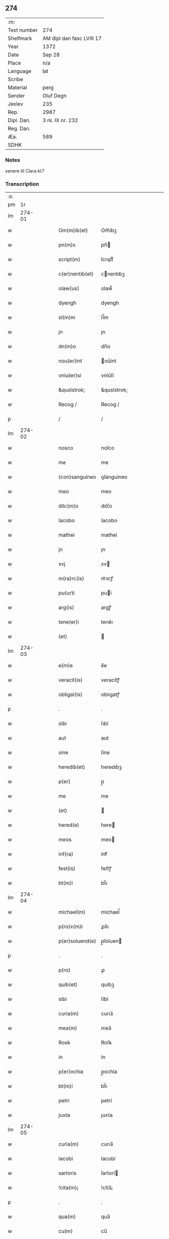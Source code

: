 ** 274
| :m:         |                           |
| Text number | 274                       |
| Shelfmark   | AM dipl dan fasc LVIII 17 |
| Year        | 1372                      |
| Date        | Sep 28                    |
| Place       | n/a                       |
| Language    | lat                       |
| Scribe      |                           |
| Material    | perg                      |
| Sender      | Oluf Degn                 |
| Jexlev      | 235                       |
| Rep.        | 2987                      |
| Dipl. Dan.  | 3 rk. IX nr. 232          |
| Reg. Dan.   |                           |
| Æa.         | 589                       |
| SDHK        |                           |

*** Notes
senere til Clara kl.?

*** Transcription
| :s: |        |   |   |   |   |                 |              |   |   |   |                                 |     |   |   |   |        |
| pm  |     1r |   |   |   |   |                 |              |   |   |   |                                 |     |   |   |   |        |
| lm  | 274-01 |   |   |   |   |                 |              |   |   |   |                                 |     |   |   |   |        |
| w   |        |   |   |   |   | Om(m)ib(et)     | Om̅íbꝫ        |   |   |   |                                 | lat |   |   |   | 274-01 |
| w   |        |   |   |   |   | pn(m)s          | pn̅          |   |   |   |                                 | lat |   |   |   | 274-01 |
| w   |        |   |   |   |   | script(m)       | ſcrıptͫ       |   |   |   |                                 | lat |   |   |   | 274-01 |
| w   |        |   |   |   |   | c(er)nentib(et) | cnentıbꝫ    |   |   |   |                                 | lat |   |   |   | 274-01 |
| w   |        |   |   |   |   | olaw(us)        | olaw᷒         |   |   |   |                                 | lat |   |   |   | 274-01 |
| w   |        |   |   |   |   | dyengh          | dyengh       |   |   |   |                                 | lat |   |   |   | 274-01 |
| w   |        |   |   |   |   | sl(m)m          | ſl̅m          |   |   |   |                                 | lat |   |   |   | 274-01 |
| w   |        |   |   |   |   | jn              | ȷn           |   |   |   |                                 | lat |   |   |   | 274-01 |
| w   |        |   |   |   |   | dn(m)o          | dn̅o          |   |   |   |                                 | lat |   |   |   | 274-01 |
| w   |        |   |   |   |   | nou(er)int      | ou͛ínt       |   |   |   |                                 | lat |   |   |   | 274-01 |
| w   |        |   |   |   |   | vniu(er)si      | vníu͛ſí       |   |   |   |                                 | lat |   |   |   | 274-01 |
| w   |        |   |   |   |   | &quslstrok;     | &quslstrok;  |   |   |   |                                 | lat |   |   |   | 274-01 |
| w   |        |   |   |   |   | Recog /         | Recog /      |   |   |   |                                 | lat |   |   |   | 274-01 |
| p   |        |   |   |   |   | /               | /            |   |   |   |                                 | lat |   |   |   | 274-01 |
| lm  | 274-02 |   |   |   |   |                 |              |   |   |   |                                 |     |   |   |   |        |
| w   |        |   |   |   |   | nosco           | noſco        |   |   |   |                                 | lat |   |   |   | 274-02 |
| w   |        |   |   |   |   | me              | me           |   |   |   |                                 | lat |   |   |   | 274-02 |
| w   |        |   |   |   |   | (con)sanguineo  | ꝯſanguíneo   |   |   |   |                                 | lat |   |   |   | 274-02 |
| w   |        |   |   |   |   | meo             | meo          |   |   |   |                                 | lat |   |   |   | 274-02 |
| w   |        |   |   |   |   | dilc(m)o        | dılc̅o        |   |   |   |                                 | lat |   |   |   | 274-02 |
| w   |        |   |   |   |   | Iacobo          | Iacobo       |   |   |   |                                 | lat |   |   |   | 274-02 |
| w   |        |   |   |   |   | mathei          | matheí       |   |   |   |                                 | lat |   |   |   | 274-02 |
| w   |        |   |   |   |   | jn              | ȷn           |   |   |   |                                 | lat |   |   |   | 274-02 |
| w   |        |   |   |   |   | xvj             | xv          |   |   |   |                                 | lat |   |   |   | 274-02 |
| w   |        |   |   |   |   | m(ra)rc(is)     | mᷓꝛcꝭ         |   |   |   |                                 | lat |   |   |   | 274-02 |
| w   |        |   |   |   |   | pu(ur)i         | puí         |   |   |   |                                 | lat |   |   |   | 274-02 |
| w   |        |   |   |   |   | arg(is)         | argꝭ         |   |   |   |                                 | lat |   |   |   | 274-02 |
| w   |        |   |   |   |   | tene(er)i       | tene͛ı        |   |   |   |                                 | lat |   |   |   | 274-02 |
| w   |        |   |   |   |   | (et)            |             |   |   |   |                                 | lat |   |   |   | 274-02 |
| lm  | 274-03 |   |   |   |   |                 |              |   |   |   |                                 |     |   |   |   |        |
| w   |        |   |   |   |   | e(m)e           | e̅e           |   |   |   |                                 | lat |   |   |   | 274-03 |
| w   |        |   |   |   |   | veracit(is)     | veracítꝭ     |   |   |   |                                 | lat |   |   |   | 274-03 |
| w   |        |   |   |   |   | obligat(is)     | oblıgatꝭ     |   |   |   |                                 | lat |   |   |   | 274-03 |
| p   |        |   |   |   |   | .               | .            |   |   |   |                                 | lat |   |   |   | 274-03 |
| w   |        |   |   |   |   | sibi            | ſıbí         |   |   |   |                                 | lat |   |   |   | 274-03 |
| w   |        |   |   |   |   | aut             | aut          |   |   |   |                                 | lat |   |   |   | 274-03 |
| w   |        |   |   |   |   | sine            | ſíne         |   |   |   |                                 | lat |   |   |   | 274-03 |
| w   |        |   |   |   |   | heredib(et)     | heredıbꝫ     |   |   |   |                                 | lat |   |   |   | 274-03 |
| w   |        |   |   |   |   | p(er)           | p̲            |   |   |   |                                 | lat |   |   |   | 274-03 |
| w   |        |   |   |   |   | me              | me           |   |   |   |                                 | lat |   |   |   | 274-03 |
| w   |        |   |   |   |   | (et)            |             |   |   |   |                                 | lat |   |   |   | 274-03 |
| w   |        |   |   |   |   | hered(e)        | here        |   |   |   |                                 | lat |   |   |   | 274-03 |
| w   |        |   |   |   |   | meos            | meo         |   |   |   |                                 | lat |   |   |   | 274-03 |
| w   |        |   |   |   |   | inf(ra)         | ínfᷓ          |   |   |   |                                 | lat |   |   |   | 274-03 |
| w   |        |   |   |   |   | fest(is)        | feﬅꝭ         |   |   |   |                                 | lat |   |   |   | 274-03 |
| w   |        |   |   |   |   | bt(m)i          | bt̅ı          |   |   |   |                                 | lat |   |   |   | 274-03 |
| lm  | 274-04 |   |   |   |   |                 |              |   |   |   |                                 |     |   |   |   |        |
| w   |        |   |   |   |   | michael(m)      | míchael̅      |   |   |   |                                 | lat |   |   |   | 274-04 |
| w   |        |   |   |   |   | p(ro)x(m)i      | ꝓx̅ı          |   |   |   |                                 | lat |   |   |   | 274-04 |
| w   |        |   |   |   |   | p(er)soluend(e) | p̲ſoluen     |   |   |   |                                 | lat |   |   |   | 274-04 |
| p   |        |   |   |   |   | .               | .            |   |   |   |                                 | lat |   |   |   | 274-04 |
| w   |        |   |   |   |   | p(ro)           | ꝓ            |   |   |   |                                 | lat |   |   |   | 274-04 |
| w   |        |   |   |   |   | quib(et)        | quíbꝫ        |   |   |   |                                 | lat |   |   |   | 274-04 |
| w   |        |   |   |   |   | sibi            | ſíbí         |   |   |   |                                 | lat |   |   |   | 274-04 |
| w   |        |   |   |   |   | curia(m)        | curıa̅        |   |   |   |                                 | lat |   |   |   | 274-04 |
| w   |        |   |   |   |   | mea(m)          | mea̅          |   |   |   |                                 | lat |   |   |   | 274-04 |
| w   |        |   |   |   |   | Rosꝃ            | Roſꝃ         |   |   |   |                                 | lat |   |   |   | 274-04 |
| w   |        |   |   |   |   | in              | ín           |   |   |   |                                 | lat |   |   |   | 274-04 |
| w   |        |   |   |   |   | p(er)ochia      | p̲ochía       |   |   |   |                                 | lat |   |   |   | 274-04 |
| w   |        |   |   |   |   | bt(m)i          | bt̅ı          |   |   |   |                                 | lat |   |   |   | 274-04 |
| w   |        |   |   |   |   | petri           | petrí        |   |   |   |                                 | lat |   |   |   | 274-04 |
| w   |        |   |   |   |   | juxta           | ȷuxta        |   |   |   |                                 | lat |   |   |   | 274-04 |
| lm  | 274-05 |   |   |   |   |                 |              |   |   |   |                                 |     |   |   |   |        |
| w   |        |   |   |   |   | curia(m)        | curıa̅        |   |   |   |                                 | lat |   |   |   | 274-05 |
| w   |        |   |   |   |   | Iacobi          | Iacobí       |   |   |   |                                 | lat |   |   |   | 274-05 |
| w   |        |   |   |   |   | sartoris        | ſartorí     |   |   |   |                                 | lat |   |   |   | 274-05 |
| w   |        |   |   |   |   | !cita(m)¡       | !cíta̅¡       |   |   |   |                                 | lat |   |   |   | 274-05 |
| p   |        |   |   |   |   | .               | .            |   |   |   |                                 | lat |   |   |   | 274-05 |
| w   |        |   |   |   |   | qua(m)          | qua̅          |   |   |   |                                 | lat |   |   |   | 274-05 |
| w   |        |   |   |   |   | cu(m)           | cu̅           |   |   |   |                                 | lat |   |   |   | 274-05 |
| w   |        |   |   |   |   | vxo(er)e        | vxo͛e         |   |   |   |                                 | lat |   |   |   | 274-05 |
| w   |        |   |   |   |   | mea             | mea          |   |   |   |                                 | lat |   |   |   | 274-05 |
| w   |        |   |   |   |   | dilc(m)a        | dılc̅a        |   |   |   |                                 | lat |   |   |   | 274-05 |
| w   |        |   |   |   |   | habui           | habuí        |   |   |   |                                 | lat |   |   |   | 274-05 |
| w   |        |   |   |   |   | p(er)           | p̲            |   |   |   |                                 | lat |   |   |   | 274-05 |
| w   |        |   |   |   |   | penuria         | penurıa      |   |   |   |                                 | lat |   |   |   | 274-05 |
| w   |        |   |   |   |   | vtroru(m)q(et)  | vtroru̅qꝫ     |   |   |   |                                 | lat |   |   |   | 274-05 |
| lm  | 274-06 |   |   |   |   |                 |              |   |   |   |                                 |     |   |   |   |        |
| w   |        |   |   |   |   | nr(m)oru(m)     | nr̅oru̅        |   |   |   |                                 | lat |   |   |   | 274-06 |
| w   |        |   |   |   |   | jnpign(er)o     | ȷnpígn͛o      |   |   |   |                                 | lat |   |   |   | 274-06 |
| w   |        |   |   |   |   | p(er)           | p̲            |   |   |   |                                 | lat |   |   |   | 274-06 |
| w   |        |   |   |   |   | pn(m)t(is)      | pn̅tꝭ         |   |   |   |                                 | lat |   |   |   | 274-06 |
| p   |        |   |   |   |   | .               | .            |   |   |   |                                 | lat |   |   |   | 274-06 |
| w   |        |   |   |   |   | tali            | talí         |   |   |   |                                 | lat |   |   |   | 274-06 |
| w   |        |   |   |   |   | (con)dic(m)oe   | ꝯdıc̅oe       |   |   |   |                                 | lat |   |   |   | 274-06 |
| w   |        |   |   |   |   | prehabit(is)    | prehabıtꝭ    |   |   |   |                                 | lat |   |   |   | 274-06 |
| w   |        |   |   |   |   | vt              | vt           |   |   |   |                                 | lat |   |   |   | 274-06 |
| w   |        |   |   |   |   | sibi            | ſıbı         |   |   |   |                                 | lat |   |   |   | 274-06 |
| w   |        |   |   |   |   | si              | ſı           |   |   |   |                                 | lat |   |   |   | 274-06 |
| w   |        |   |   |   |   | fuerit          | fuerıt       |   |   |   |                                 | lat |   |   |   | 274-06 |
| w   |        |   |   |   |   | necesse         | necee       |   |   |   |                                 | lat |   |   |   | 274-06 |
| w   |        |   |   |   |   | de              | de           |   |   |   |                                 | lat |   |   |   | 274-06 |
| w   |        |   |   |   |   | pecu(m)ia       | pecu̅ía       |   |   |   |                                 | lat |   |   |   | 274-06 |
| lm  | 274-07 |   |   |   |   |                 |              |   |   |   |                                 |     |   |   |   |        |
| w   |        |   |   |   |   | p(ro)           | ꝓ            |   |   |   |                                 | lat |   |   |   | 274-07 |
| w   |        |   |   |   |   | tant(is)        | tantꝭ        |   |   |   |                                 | lat |   |   |   | 274-07 |
| w   |        |   |   |   |   | vlt(er)i(us)    | vlt͛ı᷒         |   |   |   |                                 | lat |   |   |   | 274-07 |
| w   |        |   |   |   |   | potest          | poteﬅ        |   |   |   |                                 | lat |   |   |   | 274-07 |
| w   |        |   |   |   |   | Inpignora(er)e  | Inpígnora͛e   |   |   |   |                                 | lat |   |   |   | 274-07 |
| p   |        |   |   |   |   | .               | .            |   |   |   |                                 | lat |   |   |   | 274-07 |
| w   |        |   |   |   |   | et              | et           |   |   |   |                                 | lat |   |   |   | 274-07 |
| w   |        |   |   |   |   | si              | ſı           |   |   |   |                                 | lat |   |   |   | 274-07 |
| w   |        |   |   |   |   | bona            | bona         |   |   |   |                                 | lat |   |   |   | 274-07 |
| w   |        |   |   |   |   | p(m)fat(is)     | p̅fatꝭ        |   |   |   |                                 | lat |   |   |   | 274-07 |
| w   |        |   |   |   |   | cu(m)           | cu̅           |   |   |   |                                 | lat |   |   |   | 274-07 |
| w   |        |   |   |   |   | aliquo          | alíquo       |   |   |   |                                 | lat |   |   |   | 274-07 |
| w   |        |   |   |   |   | iure            | íure         |   |   |   |                                 | lat |   |   |   | 274-07 |
| w   |        |   |   |   |   | amiserit        | amíſerıt     |   |   |   |                                 | lat |   |   |   | 274-07 |
| w   |        |   |   |   |   | sibi            | ſıbí         |   |   |   |                                 | lat |   |   |   | 274-07 |
| lm  | 274-08 |   |   |   |   |                 |              |   |   |   |                                 |     |   |   |   |        |
| w   |        |   |   |   |   | pecunia(m)      | pecunía̅      |   |   |   |                                 | lat |   |   |   | 274-08 |
| w   |        |   |   |   |   | sua(m)          | ſua̅          |   |   |   |                                 | lat |   |   |   | 274-08 |
| w   |        |   |   |   |   | da(er)e         | da͛e          |   |   |   |                                 | lat |   |   |   | 274-08 |
| w   |        |   |   |   |   | me              | me           |   |   |   |                                 | lat |   |   |   | 274-08 |
| w   |        |   |   |   |   | obligo          | oblıgo       |   |   |   |                                 | lat |   |   |   | 274-08 |
| p   |        |   |   |   |   | .               | .            |   |   |   |                                 | lat |   |   |   | 274-08 |
| w   |        |   |   |   |   | aut             | aut          |   |   |   |                                 | lat |   |   |   | 274-08 |
| w   |        |   |   |   |   | cui             | cuí          |   |   |   |                                 | lat |   |   |   | 274-08 |
| w   |        |   |   |   |   | p(er)           | p̲            |   |   |   |                                 | lat |   |   |   | 274-08 |
| w   |        |   |   |   |   | ip(m)m          | ıp̅m          |   |   |   |                                 | lat |   |   |   | 274-08 |
| w   |        |   |   |   |   | vlt(er)i(us)    | vlt͛ı᷒         |   |   |   |                                 | lat |   |   |   | 274-08 |
| w   |        |   |   |   |   | fu(er)it        | fu͛ít         |   |   |   |                                 | lat |   |   |   | 274-08 |
| w   |        |   |   |   |   | jnpignorat(is)  | ȷnpıgnoratꝭ  |   |   |   |                                 | lat |   |   |   | 274-08 |
| p   |        |   |   |   |   | .               | .            |   |   |   |                                 | lat |   |   |   | 274-08 |
| w   |        |   |   |   |   | Insup(er)       | Inſup̲        |   |   |   |                                 | lat |   |   |   | 274-08 |
| w   |        |   |   |   |   | vt              | vt           |   |   |   |                                 | lat |   |   |   | 274-08 |
| lm  | 274-09 |   |   |   |   |                 |              |   |   |   |                                 |     |   |   |   |        |
| w   |        |   |   |   |   | si              | ſı           |   |   |   |                                 | lat |   |   |   | 274-09 |
| w   |        |   |   |   |   | bona            | bona         |   |   |   |                                 | lat |   |   |   | 274-09 |
| w   |        |   |   |   |   | p(m)dict(is)    | p̅dıctꝭ       |   |   |   |                                 | lat |   |   |   | 274-09 |
| w   |        |   |   |   |   | edificaue(er)it | edıfıcaue͛ıt  |   |   |   |                                 | lat |   |   |   | 274-09 |
| p   |        |   |   |   |   | .               | .            |   |   |   |                                 | lat |   |   |   | 274-09 |
| w   |        |   |   |   |   | aut             | aut          |   |   |   |                                 | lat |   |   |   | 274-09 |
| w   |        |   |   |   |   | in              | ín           |   |   |   |                                 | lat |   |   |   | 274-09 |
| w   |        |   |   |   |   | aliuib(et)      | alıuíbꝫ      |   |   |   |                                 | lat |   |   |   | 274-09 |
| w   |        |   |   |   |   | mod(e)          | mo          |   |   |   |                                 | lat |   |   |   | 274-09 |
| w   |        |   |   |   |   | meliorauerit    | melíorauerít |   |   |   |                                 | lat |   |   |   | 274-09 |
| p   |        |   |   |   |   | .               | .            |   |   |   |                                 | lat |   |   |   | 274-09 |
| w   |        |   |   |   |   | ip(m)m          | ıp̅m          |   |   |   |                                 | lat |   |   |   | 274-09 |
| w   |        |   |   |   |   | (et)            |             |   |   |   |                                 | lat |   |   |   | 274-09 |
| w   |        |   |   |   |   | hered(e)        | here        |   |   |   |                                 | lat |   |   |   | 274-09 |
| w   |        |   |   |   |   | suos            | ſuo         |   |   |   |                                 | lat |   |   |   | 274-09 |
| lm  | 274-10 |   |   |   |   |                 |              |   |   |   |                                 |     |   |   |   |        |
| w   |        |   |   |   |   | p(er)           | p̲            |   |   |   |                                 | lat |   |   |   | 274-10 |
| w   |        |   |   |   |   | me              | me           |   |   |   |                                 | lat |   |   |   | 274-10 |
| w   |        |   |   |   |   | (et)            |             |   |   |   |                                 | lat |   |   |   | 274-10 |
| w   |        |   |   |   |   | hered(e)        | here        |   |   |   |                                 | lat |   |   |   | 274-10 |
| w   |        |   |   |   |   | meos            | meo         |   |   |   |                                 | lat |   |   |   | 274-10 |
| w   |        |   |   |   |   | !indampne(m)¡   | !índampne̅¡   |   |   |   |                                 | lat |   |   |   | 274-10 |
| w   |        |   |   |   |   | fac(er)e        | fac͛e         |   |   |   |                                 | lat |   |   |   | 274-10 |
| w   |        |   |   |   |   | me              | me           |   |   |   |                                 | lat |   |   |   | 274-10 |
| w   |        |   |   |   |   | obligo          | oblıgo       |   |   |   |                                 | lat |   |   |   | 274-10 |
| w   |        |   |   |   |   | (et)            |             |   |   |   |                                 | lat |   |   |   | 274-10 |
| w   |        |   |   |   |   | illesu(m)       | ılleſu̅       |   |   |   |                                 | lat |   |   |   | 274-10 |
| p   |        |   |   |   |   | .               | .            |   |   |   |                                 | lat |   |   |   | 274-10 |
| w   |        |   |   |   |   | s(øn)m          | m           |   |   |   |                                 | lat |   |   |   | 274-10 |
| w   |        |   |   |   |   | dict(is)        | dıctꝭ        |   |   |   |                                 | lat |   |   |   | 274-10 |
| w   |        |   |   |   |   | quatuor         | quatuor      |   |   |   |                                 | lat |   |   |   | 274-10 |
| lm  | 274-11 |   |   |   |   |                 |              |   |   |   |                                 |     |   |   |   |        |
| w   |        |   |   |   |   | nr(m)oru(m)     | nr̅oru̅        |   |   |   |                                 | lat |   |   |   | 274-11 |
| w   |        |   |   |   |   | amboru(m)       | amboru̅       |   |   |   |                                 | lat |   |   |   | 274-11 |
| w   |        |   |   |   |   | amicor(um)      | amícoꝝ       |   |   |   |                                 | lat |   |   |   | 274-11 |
| p   |        |   |   |   |   | .               | .            |   |   |   |                                 | lat |   |   |   | 274-11 |
| w   |        |   |   |   |   | In              | In           |   |   |   |                                 | lat |   |   |   | 274-11 |
| w   |        |   |   |   |   | cui(us)         | cuı᷒          |   |   |   |                                 | lat |   |   |   | 274-11 |
| w   |        |   |   |   |   | Rei             | Reí          |   |   |   |                                 | lat |   |   |   | 274-11 |
| w   |        |   |   |   |   | testimoniu(m)   | teﬅímoníu̅    |   |   |   |                                 | lat |   |   |   | 274-11 |
| w   |        |   |   |   |   | sigillu(m)      | ſıgıllu̅      |   |   |   |                                 | lat |   |   |   | 274-11 |
| w   |        |   |   |   |   | meu(m)          | meu̅          |   |   |   |                                 | lat |   |   |   | 274-11 |
| w   |        |   |   |   |   | vna             | vna          |   |   |   |                                 | lat |   |   |   | 274-11 |
| w   |        |   |   |   |   | cu(m)           | cu̅           |   |   |   |                                 | lat |   |   |   | 274-11 |
| w   |        |   |   |   |   | sigill(m)       | ſıgıll̅       |   |   |   |                                 | lat |   |   |   | 274-11 |
| w   |        |   |   |   |   | viror(um)       | víroꝝ        |   |   |   |                                 | lat |   |   |   | 274-11 |
| lm  | 274-12 |   |   |   |   |                 |              |   |   |   |                                 |     |   |   |   |        |
| w   |        |   |   |   |   | discretoru(m)   | dıſcretoru̅   |   |   |   |                                 | lat |   |   |   | 274-12 |
| w   |        |   |   |   |   | gerard(e)       | gerar       |   |   |   |                                 | lat |   |   |   | 274-12 |
| w   |        |   |   |   |   | iacobi          | ıacobí       |   |   |   |                                 | lat |   |   |   | 274-12 |
| w   |        |   |   |   |   | de              | de           |   |   |   |                                 | lat |   |   |   | 274-12 |
| w   |        |   |   |   |   | faaroom         | faaroom      |   |   |   |                                 | lat |   |   |   | 274-12 |
| w   |        |   |   |   |   | frat(er)e       | frate       |   |   |   |                                 | lat |   |   |   | 274-12 |
| w   |        |   |   |   |   | iohannis        | ıohanní     |   |   |   |                                 | lat |   |   |   | 274-12 |
| w   |        |   |   |   |   | de              | de           |   |   |   |                                 | lat |   |   |   | 274-12 |
| w   |        |   |   |   |   | eblæholt        | eblæholt     |   |   |   |                                 | lat |   |   |   | 274-12 |
| w   |        |   |   |   |   | (et)            |             |   |   |   |                                 | lat |   |   |   | 274-12 |
| w   |        |   |   |   |   | sb(m)           | ſb̅           |   |   |   |                                 | lat |   |   |   | 274-12 |
| w   |        |   |   |   |   | sigillo         | ſıgıllo      |   |   |   |                                 | lat |   |   |   | 274-12 |
| lm  | 274-13 |   |   |   |   |                 |              |   |   |   |                                 |     |   |   |   |        |
| w   |        |   |   |   |   | dn(m)i          | dn̅í          |   |   |   |                                 | lat |   |   |   | 274-13 |
| w   |        |   |   |   |   | swenonis        | ſwenoní     |   |   |   |                                 | lat |   |   |   | 274-13 |
| w   |        |   |   |   |   | p(m)sbr(m)i     | p̅ſbr̅ı        |   |   |   |                                 | lat |   |   |   | 274-13 |
| w   |        |   |   |   |   | pn(m)tib(et)    | pn̅tıbꝫ       |   |   |   |                                 | lat |   |   |   | 274-13 |
| w   |        |   |   |   |   | est             | eﬅ           |   |   |   |                                 | lat |   |   |   | 274-13 |
| w   |        |   |   |   |   | appensu(m)      | aenſu̅       |   |   |   |                                 | lat |   |   |   | 274-13 |
| p   |        |   |   |   |   | .               | .            |   |   |   |                                 | lat |   |   |   | 274-13 |
| w   |        |   |   |   |   | Dat(m)          | Datͫ          |   |   |   |                                 | lat |   |   |   | 274-13 |
| w   |        |   |   |   |   | anno            | anno         |   |   |   |                                 | lat |   |   |   | 274-13 |
| w   |        |   |   |   |   | dn(m)i          | dn̅í          |   |   |   |                                 | lat |   |   |   | 274-13 |
| w   |        |   |   |   |   | m(o)            | ͦ            |   |   |   |                                 | lat |   |   |   | 274-13 |
| w   |        |   |   |   |   | cc(o)c          | ccͦc          |   |   |   |                                 | lat |   |   |   | 274-13 |
| w   |        |   |   |   |   | septuagesimo    | ſeptuageſímo |   |   |   |                                 | lat |   |   |   | 274-13 |
| w   |        |   |   |   |   | s(øn)o          | o           |   |   |   |                                 | lat |   |   |   | 274-13 |
| lm  | 274-14 |   |   |   |   |                 |              |   |   |   |                                 |     |   |   |   |        |
| w   |        |   |   |   |   | jn              | ȷn           |   |   |   |                                 | lat |   |   |   | 274-14 |
| w   |        |   |   |   |   | octaua          | octaua       |   |   |   |                                 | lat |   |   |   | 274-14 |
| w   |        |   |   |   |   | p(us)           | p᷒            |   |   |   |                                 | lat |   |   |   | 274-14 |
| w   |        |   |   |   |   | fest(is)        | feﬅꝭ         |   |   |   |                                 | lat |   |   |   | 274-14 |
| w   |        |   |   |   |   | bt(m)i          | bt̅ı          |   |   |   |                                 | lat |   |   |   | 274-14 |
| w   |        |   |   |   |   | mathei          | matheí       |   |   |   |                                 | lat |   |   |   | 274-14 |
| w   |        |   |   |   |   | apl(m)i         | apl̅ı         |   |   |   |                                 | lat |   |   |   | 274-14 |
| lm  | 274-15 |   |   |   |   |                 |              |   |   |   |                                 |     |   |   |   |        |
| w   |        |   |   |   |   |                 |              |   |   |   | edition   DD 3/9 no. 232 (1372) | lat |   |   |   | 274-15 |
| :e: |        |   |   |   |   |                 |              |   |   |   |                                 |     |   |   |   |        |
